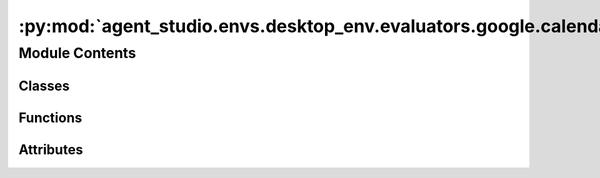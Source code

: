 :py:mod:`agent_studio.envs.desktop_env.evaluators.google.calendar_evaluator`
============================================================================

.. py:module:: agent_studio.envs.desktop_env.evaluators.google.calendar_evaluator


Module Contents
---------------

Classes
~~~~~~~

.. autoapisummary::

   agent_studio.envs.desktop_env.evaluators.google.calendar_evaluator.GoogleCalendarEvaluator



Functions
~~~~~~~~~

.. autoapisummary::

   agent_studio.envs.desktop_env.evaluators.google.calendar_evaluator.time_match
   agent_studio.envs.desktop_env.evaluators.google.calendar_evaluator.event_match
   agent_studio.envs.desktop_env.evaluators.google.calendar_evaluator.reminders_match



Attributes
~~~~~~~~~~

.. autoapisummary::

   agent_studio.envs.desktop_env.evaluators.google.calendar_evaluator.config
   agent_studio.envs.desktop_env.evaluators.google.calendar_evaluator.logger


.. py:data:: config

   

.. py:data:: logger

   

.. py:function:: time_match(timestamp1: str, timestamp2: str) -> bool

   Checks if the pred time matches the ref time.


.. py:function:: event_match(event1: dict, event2: dict) -> bool

   Checks if the event2 matches the event1.


.. py:function:: reminders_match(reminder1: dict, reminder2: dict) -> bool

   Compares two reminder structures for equality.


.. py:class:: GoogleCalendarEvaluator(eval_procedure: list[dict], reset_procedure: list[dict])


   Bases: :py:obj:`agent_studio.envs.desktop_env.evaluators.evaluator.Evaluator`

   Base class for evaluation.

   .. py:attribute:: name
      :type: str
      :value: 'google_calendar'

      

   .. py:method:: check_event_exists(event_info: dict[str, Any], exists: bool) -> None

      Check if the event exists on the calendar.

      :param event_info: Event information.
      :type event_info: dict[str, Any]
      :param exists: Whether the event should exist.
      :type exists: bool

      :raises FeedbackException: If the event exists does not match the expected value.

      :returns: None

      Example::

          event_info = {
              "summary": "Meeting with John",
              "description": "Discuss the project",
              "location": "Office",
              "start": {
                  "dateTime": "2022-01-01T10:00:00Z",
              },
              "end": {
                  "dateTime": "2022-01-01T11:00:00Z",
              },
          }


   .. py:method:: clear_calendar() -> None

      Clears all events on the calendar.


   .. py:method:: create_event(event_info: dict[str, Any]) -> None

      Creates an event on the calendar.


   .. py:method:: delete_event(event_info: dict[str, Any]) -> None

      Deletes events that match the given event.


   .. py:method:: list_events() -> list[dict]

      Lists all events on the calendar.


   .. py:method:: search_events_by_time_range(start_time: str, end_time: str) -> list[dict[str, Any]]

      Searches for events that fall within the given time range.


   .. py:method:: search_events(event_info: dict[str, Any]) -> list[dict[str, str]]

      Searches for events that match the reference event.


   .. py:method:: delete_event_by_id(event_id: str) -> None

      Deletes an event on the calendar.



